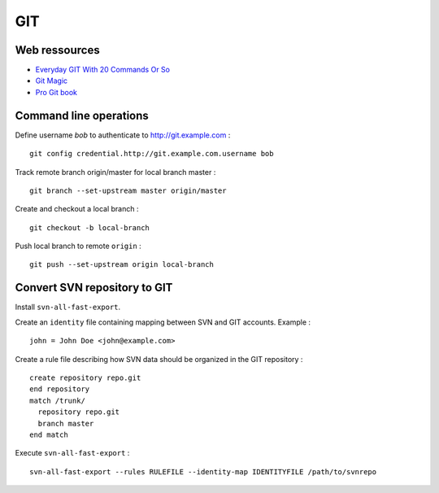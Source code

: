 ===
GIT
===

Web ressources
==============
- `Everyday GIT With 20 Commands Or So <https://www.kernel.org/pub/software/scm/git/docs/everyday.html>`_
- `Git Magic <http://www-cs-students.stanford.edu/~blynn/gitmagic/index.html>`_
- `Pro Git book <http://www.git-scm.com/book>`_

Command line operations
=======================

Define username *bob* to authenticate to http://git.example.com : ::

    git config credential.http://git.example.com.username bob

Track remote branch origin/master for local branch master : ::

    git branch --set-upstream master origin/master

Create and checkout a local branch : ::

    git checkout -b local-branch

Push local branch to remote ``origin`` : ::

    git push --set-upstream origin local-branch

Convert SVN repository to GIT
=============================

Install ``svn-all-fast-export``.

Create an ``identity`` file containing mapping between SVN and GIT accounts.
Example : ::

    john = John Doe <john@example.com>

Create a rule file describing how SVN data should be organized in the GIT
repository : ::

    create repository repo.git
    end repository
    match /trunk/
      repository repo.git
      branch master
    end match

Execute ``svn-all-fast-export`` : ::

    svn-all-fast-export --rules RULEFILE --identity-map IDENTITYFILE /path/to/svnrepo

